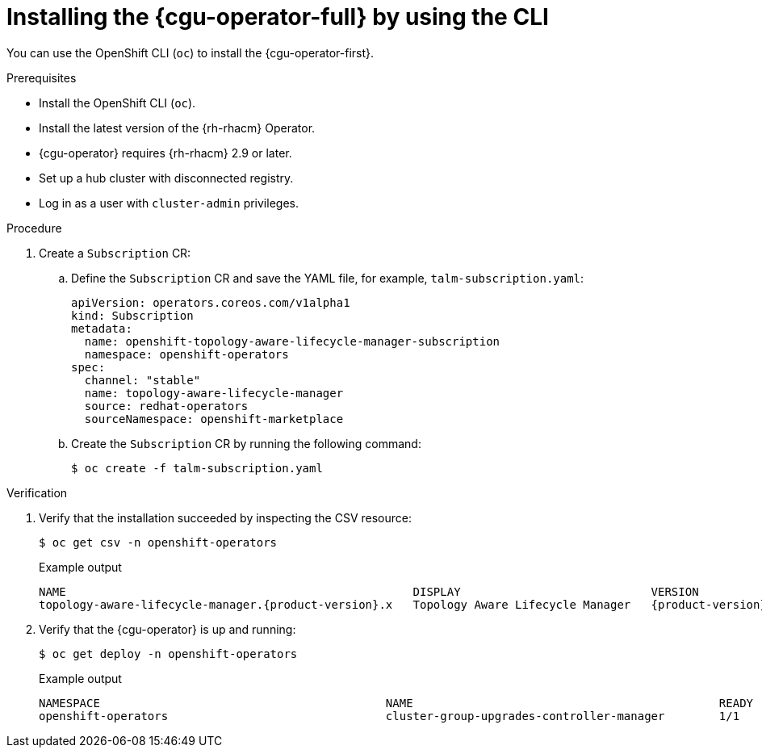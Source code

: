 // Module included in the following assemblies:
// Epic CNF-2600 (CNF-2133) (4.10), Story TELCODOCS-285
// * edge_computing/cnf-talm-for-cluster-upgrades.adoc

:_mod-docs-content-type: PROCEDURE
[id="installing-topology-aware-lifecycle-manager-using-cli_{context}"]
= Installing the {cgu-operator-full} by using the CLI

You can use the OpenShift CLI (`oc`) to install the {cgu-operator-first}.

.Prerequisites

* Install the OpenShift CLI (`oc`).
* Install the latest version of the {rh-rhacm} Operator.
* {cgu-operator} requires {rh-rhacm} 2.9 or later.
* Set up a hub cluster with disconnected registry.
* Log in as a user with `cluster-admin` privileges.

.Procedure

. Create a `Subscription` CR:
.. Define the `Subscription` CR and save the YAML file, for example, `talm-subscription.yaml`:
+
[source,yaml]
----
apiVersion: operators.coreos.com/v1alpha1
kind: Subscription
metadata:
  name: openshift-topology-aware-lifecycle-manager-subscription
  namespace: openshift-operators
spec:
  channel: "stable"
  name: topology-aware-lifecycle-manager
  source: redhat-operators
  sourceNamespace: openshift-marketplace
----

.. Create the `Subscription` CR by running the following command:
+
[source,terminal]
----
$ oc create -f talm-subscription.yaml
----

.Verification

. Verify that the installation succeeded by inspecting the CSV resource:
+
[source,terminal]
----
$ oc get csv -n openshift-operators
----
+

.Example output
[source,terminal,subs="attributes+"]
----
NAME                                                   DISPLAY                            VERSION               REPLACES                           PHASE
topology-aware-lifecycle-manager.{product-version}.x   Topology Aware Lifecycle Manager   {product-version}.x                                      Succeeded
----

. Verify that the {cgu-operator} is up and running:
+
[source,terminal]
----
$ oc get deploy -n openshift-operators
----
+

.Example output
[source,terminal]
----
NAMESPACE                                          NAME                                             READY   UP-TO-DATE   AVAILABLE   AGE
openshift-operators                                cluster-group-upgrades-controller-manager        1/1     1            1           14s
----

